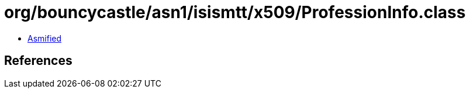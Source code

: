 = org/bouncycastle/asn1/isismtt/x509/ProfessionInfo.class

 - link:ProfessionInfo-asmified.java[Asmified]

== References

